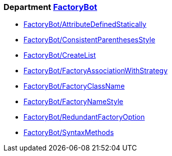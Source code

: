 // START_COP_LIST

=== Department xref:cops_factorybot.adoc[FactoryBot]

* xref:cops_factorybot.adoc#factorybotattributedefinedstatically[FactoryBot/AttributeDefinedStatically]
* xref:cops_factorybot.adoc#factorybotconsistentparenthesesstyle[FactoryBot/ConsistentParenthesesStyle]
* xref:cops_factorybot.adoc#factorybotcreatelist[FactoryBot/CreateList]
* xref:cops_factorybot.adoc#factorybotfactoryassociationwithstrategy[FactoryBot/FactoryAssociationWithStrategy]
* xref:cops_factorybot.adoc#factorybotfactoryclassname[FactoryBot/FactoryClassName]
* xref:cops_factorybot.adoc#factorybotfactorynamestyle[FactoryBot/FactoryNameStyle]
* xref:cops_factorybot.adoc#factorybotredundantfactoryoption[FactoryBot/RedundantFactoryOption]
* xref:cops_factorybot.adoc#factorybotsyntaxmethods[FactoryBot/SyntaxMethods]

// END_COP_LIST
